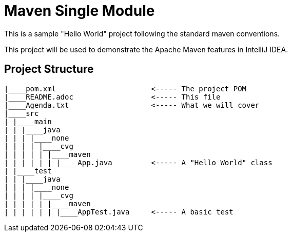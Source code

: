 = Maven Single Module

This is a sample "Hello World" project following the standard maven conventions.

This project will be used to demonstrate the Apache Maven features in IntelliJ IDEA.


== Project Structure

```
|____pom.xml                      <----- The project POM
|____README.adoc                  <----- This file
|____Agenda.txt                   <----- What we will cover
|____src
| |____main
| | |____java
| | | |____none
| | | | |____cvg
| | | | | |____maven
| | | | | | |____App.java         <----- A "Hello World" class
| |____test
| | |____java
| | | |____none
| | | | |____cvg
| | | | | |____maven
| | | | | | |____AppTest.java     <----- A basic test

```
